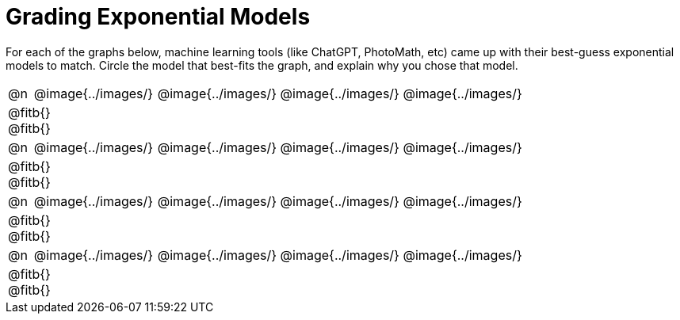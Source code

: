 = Grading Exponential Models

++++
<style>
#content img {width: 75%; height: 75%;}
body.workbookpage td .autonum:after { content: ')'; }
</style>
++++

For each of the graphs below, machine learning tools (like ChatGPT, PhotoMath, etc) came up with their best-guess exponential models to match. Circle the model that best-fits the graph, and explain why you chose that model.

[.FillVerticalSpace, cols="^.^1, ^.^5a,^.^15a", frame="none", stripes="none"]
|===
| @n
| @image{../images/}
| @image{../images/} @image{../images/} @image{../images/}
3+| @fitb{} +
@fitb{}

| @n
| @image{../images/}
| @image{../images/} @image{../images/} @image{../images/}
3+| @fitb{} +
@fitb{}

| @n
| @image{../images/}
| @image{../images/} @image{../images/} @image{../images/}
3+| @fitb{} +
@fitb{}

| @n
| @image{../images/}
| @image{../images/} @image{../images/} @image{../images/}
3+| @fitb{} +
@fitb{}

|===
